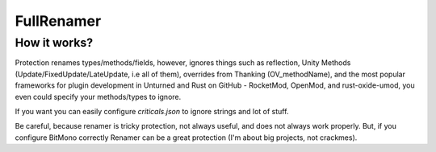 FullRenamer
===========

How it works?
-------------
Protection renames types/methods/fields, however, ignores things such as reflection, Unity Methods (Update/FixedUpdate/LateUpdate, i.e all of them), overrides from Thanking (OV_methodName), and the most popular frameworks for plugin development in Unturned and Rust on GitHub - RocketMod, OpenMod, and rust-oxide-umod, you even could specify your methods/types to ignore.

If you want you can easily configure `criticals.json` to ignore strings and lot of stuff. 

Be careful, because renamer is tricky protection, not always useful, and does not always work properly. But, if you configure BitMono correctly Renamer can be a great protection (I'm about big projects, not crackmes).